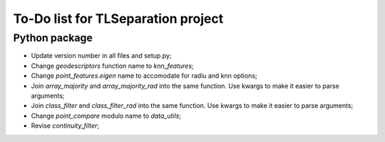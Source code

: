 ===================================
To-Do list for TLSeparation project
===================================


Python package
~~~~~~~~~~~~~~

- Update version number in all files and setup.py;
- Change *geodescriptors* function name to *knn_features*;
- Change *point_features.eigen* name to accomodate for radiu and knn options;
- Join *array_majority* and *array_majority_rad* into the same function. Use kwargs to make it easier to parse arguments;
- Join *class_filter* and *class_filter_rad* into the same function. Use kwargs to make it easier to parse arguments;
- Change *point_compare* modulo name to *data_utils*;
- Revise *continuity_filter*;